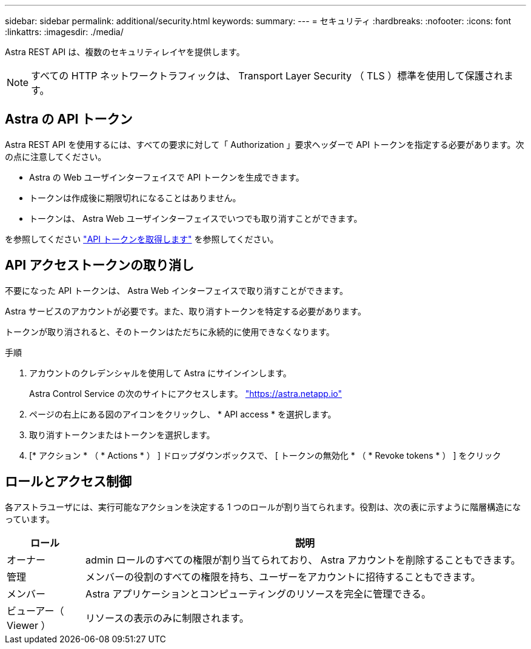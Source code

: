 ---
sidebar: sidebar 
permalink: additional/security.html 
keywords:  
summary:  
---
= セキュリティ
:hardbreaks:
:nofooter: 
:icons: font
:linkattrs: 
:imagesdir: ./media/


[role="lead"]
Astra REST API は、複数のセキュリティレイヤを提供します。


NOTE: すべての HTTP ネットワークトラフィックは、 Transport Layer Security （ TLS ）標準を使用して保護されます。



== Astra の API トークン

Astra REST API を使用するには、すべての要求に対して「 Authorization 」要求ヘッダーで API トークンを指定する必要があります。次の点に注意してください。

* Astra の Web ユーザインターフェイスで API トークンを生成できます。
* トークンは作成後に期限切れになることはありません。
* トークンは、 Astra Web ユーザインターフェイスでいつでも取り消すことができます。


を参照してください link:../get-started/get_api_token.html["API トークンを取得します"] を参照してください。



== API アクセストークンの取り消し

不要になった API トークンは、 Astra Web インターフェイスで取り消すことができます。

Astra サービスのアカウントが必要です。また、取り消すトークンを特定する必要があります。

トークンが取り消されると、そのトークンはただちに永続的に使用できなくなります。

.手順
. アカウントのクレデンシャルを使用して Astra にサインインします。
+
Astra Control Service の次のサイトにアクセスします。 https://astra.netapp.io/["https://astra.netapp.io"^]

. ページの右上にある図のアイコンをクリックし、 * API access * を選択します。
. 取り消すトークンまたはトークンを選択します。
. [* アクション * （ * Actions * ） ] ドロップダウンボックスで、 [ トークンの無効化 * （ * Revoke tokens * ） ] をクリック




== ロールとアクセス制御

各アストラユーザには、実行可能なアクションを決定する 1 つのロールが割り当てられます。役割は、次の表に示すように階層構造になっています。

[cols="15,85"]
|===
| ロール | 説明 


| オーナー | admin ロールのすべての権限が割り当てられており、 Astra アカウントを削除することもできます。 


| 管理 | メンバーの役割のすべての権限を持ち、ユーザーをアカウントに招待することもできます。 


| メンバー | Astra アプリケーションとコンピューティングのリソースを完全に管理できる。 


| ビューアー（ Viewer ） | リソースの表示のみに制限されます。 
|===